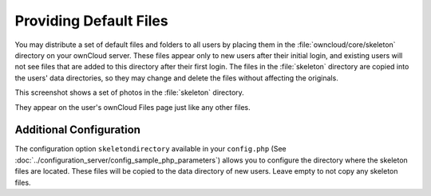 =======================
Providing Default Files
=======================

You may distribute a set of default files and folders to all users by placing
them in the :file:`owncloud/core/skeleton` directory on your ownCloud server.
These files appear only to new users after their initial login, and existing
users will not see files that are added to this directory after their first
login. The files in the :file:`skeleton` directory are copied into the users'
data directories, so they may change and delete the files without affecting the
originals.

This screenshot shows a set of photos in the :file:`skeleton` directory.

.. image:: ../images/skeleton-files.png

They appear on the user's ownCloud Files page just like any other files.

.. image:: ../images/skeleton-files1.png

Additional Configuration
------------------------

The configuration option ``skeletondirectory`` available in your
``config.php`` (See
:doc:`../configuration_server/config_sample_php_parameters`) allows
you to configure the directory where the skeleton files are located.
These files will be copied to the data directory of new users. Leave
empty to not copy any skeleton files.
